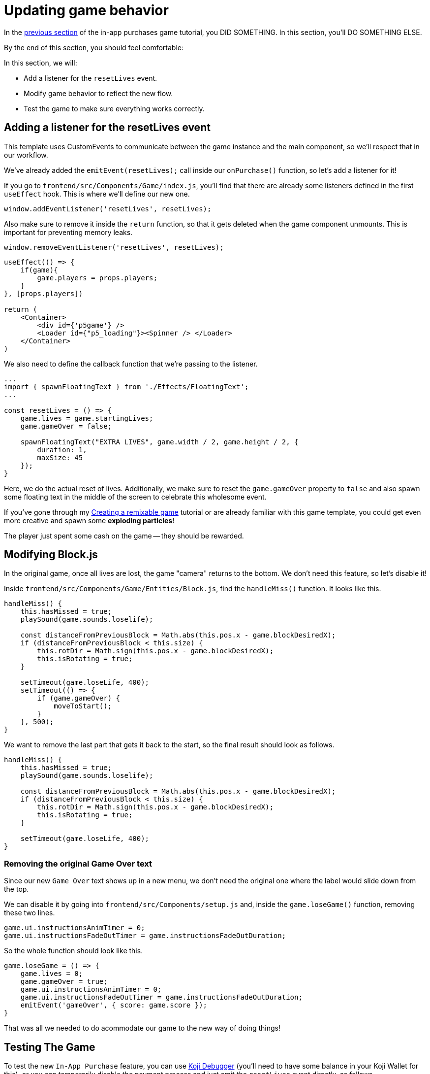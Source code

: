 = Updating game behavior
:page-slug: game-iap-updating-game
:page-description: Updating our game to respond to payment
:figure-caption!:

In the <<game-assets#,previous section>> of the in-app purchases game tutorial, you DID SOMETHING.
In this section, you’ll
// tag::description[]
DO SOMETHING ELSE.
// end::description[]

By the end of this section, you should feel comfortable:

In this section, we will:

- Add a listener for the `resetLives` event.

- Modify game behavior to reflect the new flow.

- Test the game to make sure everything works correctly.

== Adding a listener for the resetLives event

This template uses CustomEvents to communicate between the game instance and the main component, so we'll respect that in our workflow.

We've already added the `emitEvent(resetLives);` call inside our `onPurchase()` function, so let's add a listener for it!

If you go to `frontend/src/Components/Game/index.js`, you'll find that there are already some listeners defined in the first `useEffect` hook.
This is where we'll define our new one.

`window.addEventListener('resetLives', resetLives);`

Also make sure to remove it inside the `return` function, so that it gets deleted when the game component unmounts.
This is important for preventing memory leaks.

`window.removeEventListener('resetLives', resetLives);`

[source,javascript]
------------------
useEffect(() => {
    if(game){
        game.players = props.players;
    }
}, [props.players])

return (
    <Container>
        <div id={'p5game'} />
        <Loader id={"p5_loading"}><Spinner /> </Loader>
    </Container>
)
------------------

We also need to define the callback function that we're passing to the listener.

[source,javascript]
------------------
...
import { spawnFloatingText } from './Effects/FloatingText';
...

const resetLives = () => {
    game.lives = game.startingLives;
    game.gameOver = false;

    spawnFloatingText("EXTRA LIVES", game.width / 2, game.height / 2, {
        duration: 1,
        maxSize: 45
    });
}
------------------

Here, we do the actual reset of lives.
Additionally, we make sure to reset the `game.gameOver` property to `false` and also spawn some floating text in the middle of the screen to celebrate this wholesome event.

If you've gone through my <<game-intro#,Creating a remixable game>> tutorial or are already familiar with this game template, you could get even more creative and spawn some *exploding particles*!

The player just spent some cash on the game -- they should be rewarded.

== Modifying Block.js

In the original game, once all lives are lost, the game "camera" returns to the bottom.
We don't need this feature, so let's disable it!

Inside `frontend/src/Components/Game/Entities/Block.js`, find the `handleMiss()` function.
It looks like this.

[source,javascript]
------------------
handleMiss() {
    this.hasMissed = true;
    playSound(game.sounds.loselife);

    const distanceFromPreviousBlock = Math.abs(this.pos.x - game.blockDesiredX);
    if (distanceFromPreviousBlock < this.size) {
        this.rotDir = Math.sign(this.pos.x - game.blockDesiredX);
        this.isRotating = true;
    }

    setTimeout(game.loseLife, 400);
    setTimeout(() => {
        if (game.gameOver) {
            moveToStart();
        }
    }, 500);
}
------------------

We want to remove the last part that gets it back to the start, so the final result should look as follows.

[source,javascript]
------------------
handleMiss() {
    this.hasMissed = true;
    playSound(game.sounds.loselife);

    const distanceFromPreviousBlock = Math.abs(this.pos.x - game.blockDesiredX);
    if (distanceFromPreviousBlock < this.size) {
        this.rotDir = Math.sign(this.pos.x - game.blockDesiredX);
        this.isRotating = true;
    }

    setTimeout(game.loseLife, 400);
}
------------------

=== Removing the original Game Over text

Since our new `Game Over` text shows up in a new menu, we don't need the original one where the label would slide down from the top.

We can disable it by going into `frontend/src/Components/setup.js` and, inside the `game.loseGame()` function, removing these two lines.

[source,javascript]
game.ui.instructionsAnimTimer = 0;
game.ui.instructionsFadeOutTimer = game.instructionsFadeOutDuration;

So the whole function should look like this.

[source,javascript]
game.loseGame = () => {
    game.lives = 0;
    game.gameOver = true;
    game.ui.instructionsAnimTimer = 0;
    game.ui.instructionsFadeOutTimer = game.instructionsFadeOutDuration;
    emitEvent('gameOver', { score: game.score });
}

That was all we needed to do acommodate our game to the new way of doing things!

== Testing The Game

To test the new `In-App Purchase` feature, you can use http://developer.withkoji.com/docs/develop/testing-templates#_debugging_in_app_purchases[Koji Debugger] (you'll need to have some balance in your Koji Wallet for this), or you can temporarily disable the payment process and just emit the `resetLives` event directly, as follows.

[source,javascript]
-------------------
const onPurchase = async () => {
    // Comment this for testing, skip the check
    //const purchase = await Koji.iap.startPurchase('extraLives');

    //if (purchase.receiptId) {
        setShowPaymentDialog(false);
        emitEvent('resumeGame');
        emitEvent('resetLives');

        // Submit the score just to have some backup in case
        // the player closes the game before submitting later
        if (dataManager.name !== "") {
            await dataManager.submitScore(score);
        }
    //}
}
-------------------

[NOTE]
Make sure to *uncomment* those lines before publishing.

== Wrapping up

We've finished the main part of our game and set up the In-App Purchase system.

In the <<game-iap-remix#,last section>>, we'll make the price customizable during Remix.
